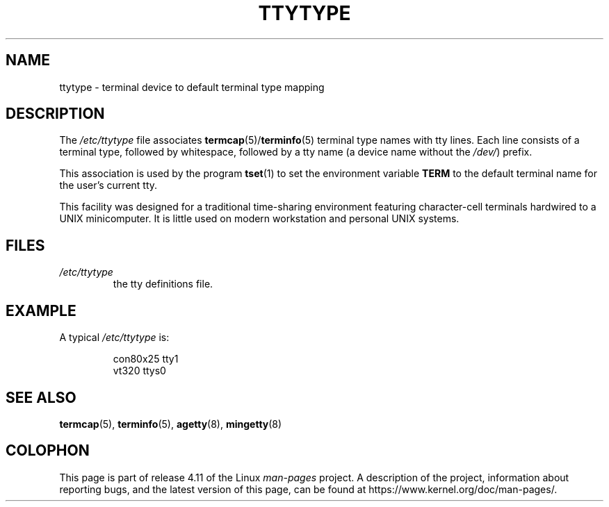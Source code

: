 .\" Copyright (c) 1993 Michael Haardt (michael@moria.de),
.\"     Fri Apr  2 11:32:09 MET DST 1993
.\"
.\" %%%LICENSE_START(GPLv2+_DOC_FULL)
.\" This is free documentation; you can redistribute it and/or
.\" modify it under the terms of the GNU General Public License as
.\" published by the Free Software Foundation; either version 2 of
.\" the License, or (at your option) any later version.
.\"
.\" The GNU General Public License's references to "object code"
.\" and "executables" are to be interpreted as the output of any
.\" document formatting or typesetting system, including
.\" intermediate and printed output.
.\"
.\" This manual is distributed in the hope that it will be useful,
.\" but WITHOUT ANY WARRANTY; without even the implied warranty of
.\" MERCHANTABILITY or FITNESS FOR A PARTICULAR PURPOSE.  See the
.\" GNU General Public License for more details.
.\"
.\" You should have received a copy of the GNU General Public
.\" License along with this manual; if not, see
.\" <http://www.gnu.org/licenses/>.
.\" %%%LICENSE_END
.\"
.\" Modified Sat Jul 24 17:17:50 1993 by Rik Faith <faith@cs.unc.edu>
.\" Modified Thu Oct 19 21:25:21 MET 1995 by Martin Schulze <joey@infodrom.north.de>
.\" Modified Mon Oct 21 17:47:19 EDT 1996 by Eric S. Raymond
.\" <esr@thyrsus.com>xk
.TH TTYTYPE 5 2012-12-31 "Linux" "Linux Programmer's Manual"
.SH NAME
ttytype \- terminal device to default terminal type mapping
.SH DESCRIPTION
The
.I /etc/ttytype
file associates
.BR termcap (5)/ terminfo (5)
terminal type names
with tty lines.
Each line consists of a terminal type, followed by
whitespace, followed by a tty name (a device name without the
.IR /dev/ ") prefix."

This association is used by the program
.BR tset (1)
to set the environment variable
.B TERM
to the default terminal name for
the user's current tty.

This facility was designed for a traditional time-sharing environment
featuring character-cell terminals hardwired to a UNIX minicomputer.
It is little used on modern workstation and personal UNIX systems.
.SH FILES
.TP
.I /etc/ttytype
the tty definitions file.
.SH EXAMPLE
A typical
.I /etc/ttytype
is:
.RS
.sp
con80x25 tty1
.br
vt320 ttys0
.RE
.SH SEE ALSO
.BR termcap (5),
.BR terminfo (5),
.BR agetty (8),
.BR mingetty (8)
.SH COLOPHON
This page is part of release 4.11 of the Linux
.I man-pages
project.
A description of the project,
information about reporting bugs,
and the latest version of this page,
can be found at
\%https://www.kernel.org/doc/man\-pages/.
